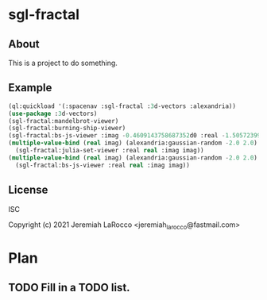 
* sgl-fractal
** About
This is a project to do something.
** Example
#+begin_src lisp
  (ql:quickload '(:spacenav :sgl-fractal :3d-vectors :alexandria))
  (use-package :3d-vectors)
  (sgl-fractal:mandelbrot-viewer)
  (sgl-fractal:burning-ship-viewer)
  (sgl-fractal:bs-js-viewer :imag -0.4609143758687352d0 :real -1.5057239992026854d0)
  (multiple-value-bind (real imag) (alexandria:gaussian-random -2.0 2.0)
    (sgl-fractal:julia-set-viewer :real real :imag imag))
  (multiple-value-bind (real imag) (alexandria:gaussian-random -2.0 2.0)
    (sgl-fractal:bs-js-viewer :real real :imag imag))
  
#+end_src

#+RESULTS:

** License
ISC


Copyright (c) 2021 Jeremiah LaRocco <jeremiah_larocco@fastmail.com>




* Plan
** TODO Fill in a TODO list.
